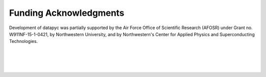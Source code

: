.. datapyc
   Copyright (C) 2020, Jens Koch

.. _acknowledgments:

***********************
Funding Acknowledgments
***********************

Development of datapyc was partially supported by the Air Force Office of Scientific Research (AFOSR) under
Grant no. W911NF-15-1-0421, by Northwestern University, and by Northwestern's Center for Applied Physics and
Superconducting Technologies.

.. figure:: graphics/AFOSR.jpg
   :align: center
   :width: 1.5in
   :target: https://www.wpafb.af.mil/afrl/afosr/


|


.. figure:: graphics/NU-logo.png
   :align: center
   :width: 2.0in
   :target: https://www.northwestern.edu


|


.. figure:: graphics/CAPST.png
   :align: center
   :width: 2.5in
   :target: https://capst.northwestern.edu/
